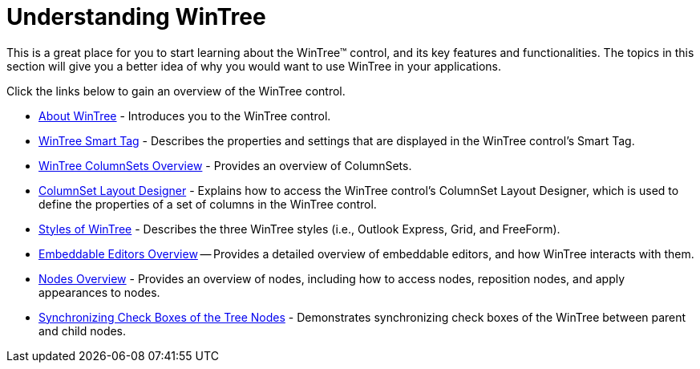 ﻿////

|metadata|
{
    "name": "wintree-understanding-wintree",
    "controlName": ["WinTree"],
    "tags": [],
    "guid": "{B7ECB5FC-501A-4A43-9DD9-0863AAF916BD}",  
    "buildFlags": [],
    "createdOn": "2005-08-12T00:00:00Z"
}
|metadata|
////

= Understanding WinTree

This is a great place for you to start learning about the WinTree™ control, and its key features and functionalities. The topics in this section will give you a better idea of why you would want to use WinTree in your applications.

Click the links below to gain an overview of the WinTree control.

* link:wintree-about-wintree.html[About WinTree] - Introduces you to the WinTree control.
* link:wintree-smart-tag.html[WinTree Smart Tag] - Describes the properties and settings that are displayed in the WinTree control's Smart Tag.
* link:wintree-wintree-columnsets-overview.html[WinTree ColumnSets Overview] - Provides an overview of ColumnSets.
* link:wintree-columnset-layout-designer.html[ColumnSet Layout Designer] - Explains how to access the WinTree control's ColumnSet Layout Designer, which is used to define the properties of a set of columns in the WinTree control.
* link:wintree-styles-of-wintree.html[Styles of WinTree] - Describes the three WinTree styles (i.e., Outlook Express, Grid, and FreeForm).
* link:wintree-embeddable-editors-overview.html[Embeddable Editors Overview] -- Provides a detailed overview of embeddable editors, and how WinTree interacts with them.
* link:wintree-nodes-overview.html[Nodes Overview] - Provides an overview of nodes, including how to access nodes, reposition nodes, and apply appearances to nodes.
* link:wintree-synchronizing-check-boxes-of-the-tree-nodes.html[Synchronizing Check Boxes of the Tree Nodes] - Demonstrates synchronizing check boxes of the WinTree between parent and child nodes.